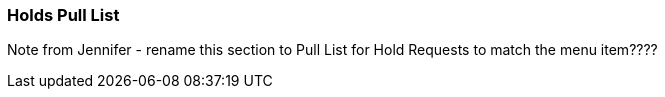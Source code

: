 Holds Pull List
~~~~~~~~~~~~~~~
Note from Jennifer - rename this section to Pull List for Hold Requests to match the menu item????


